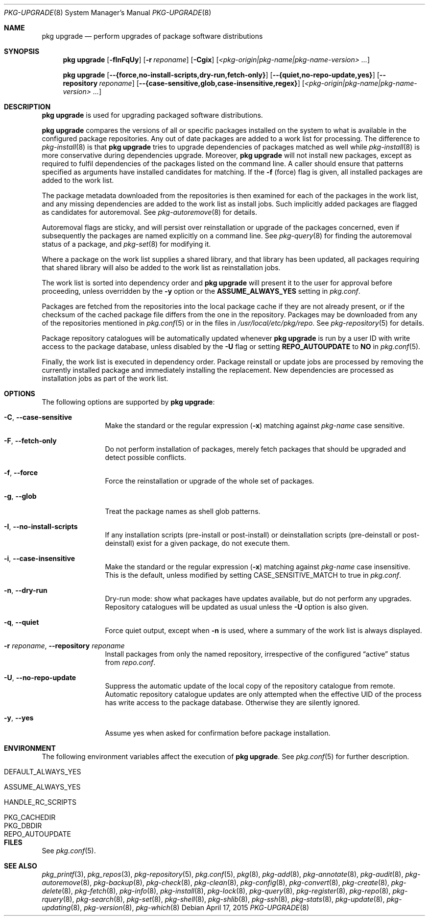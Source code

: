 .\"
.\" FreeBSD pkg - a next generation package for the installation and
.\" maintenance of non-core utilities.
.\"
.\" Redistribution and use in source and binary forms, with or without
.\" modification, are permitted provided that the following conditions
.\" are met:
.\" 1. Redistributions of source code must retain the above copyright
.\"    notice, this list of conditions and the following disclaimer.
.\" 2. Redistributions in binary form must reproduce the above copyright
.\"    notice, this list of conditions and the following disclaimer in the
.\"    documentation and/or other materials provided with the distribution.
.\"
.\"
.\"     @(#)pkg.8
.\"
.Dd April 17, 2015
.Dt PKG-UPGRADE 8
.Os
.Sh NAME
.Nm "pkg upgrade"
.Nd perform upgrades of package software distributions
.Sh SYNOPSIS
.Nm
.Op Fl fInFqUy
.Op Fl r Ar reponame
.Op Fl Cgix
.Op Ar <pkg-origin|pkg-name|pkg-name-version> ...
.Pp
.Nm
.Op Cm --{force,no-install-scripts,dry-run,fetch-only}
.Op Cm --{quiet,no-repo-update,yes}
.Op Cm --repository Ar reponame
.Op Cm --{case-sensitive,glob,case-insensitive,regex}
.Op Ar <pkg-origin|pkg-name|pkg-name-version> ...
.Sh DESCRIPTION
.Nm
is used for upgrading packaged software distributions.
.Pp
.Nm
compares the versions of all or specific packages installed on the system
to what is available in the configured package repositories.
Any out of date packages are added to a work list for processing.
The difference to
.Xr pkg-install 8
is that
.Nm
tries to upgrade dependencies of packages matched as well while
.Xr pkg-install 8
is more conservative during dependencies upgrade.
Moreover,
.Nm
will not install new packages, except as required to fulfil dependencies of
the packages listed on the command line.
A caller should ensure that patterns specified as arguments have installed
candidates for matching.
If the
.Fl f
(force) flag is given, all installed packages are added to the work
list.
.Pp
The package metadata downloaded from the repositories is then examined
for each of the packages in the work list, and any missing
dependencies are added to the work list as install jobs.
Such implicitly added packages are flagged as candidates for
autoremoval.
See
.Xr pkg-autoremove 8
for details.
.Pp
Autoremoval flags are sticky, and will persist over reinstallation or
upgrade of the packages concerned, even if subsequently the packages
are named explicitly on a command line.
See
.Xr pkg-query 8
for finding the autoremoval status of a package, and
.Xr pkg-set 8
for modifying it.
.Pp
Where a package on the work list supplies a shared library, and that
library has been updated, all packages requiring that shared library
will also be added to the work list as reinstallation jobs.
.Pp
The work list is sorted into dependency order and
.Nm
will present it to the user for approval before proceeding, unless
overridden by the
.Fl y
option or the
.Cm ASSUME_ALWAYS_YES
setting in
.Pa pkg.conf .
.Pp
Packages are fetched from the repositories into the local package
cache if they are not already present, or if the checksum of the
cached package file differs from the one in the repository.
Packages may be downloaded from any of the repositories mentioned
in
.Xr pkg.conf 5
or in the files in
.Pa /usr/local/etc/pkg/repo .
See
.Xr pkg-repository 5
for details.
.Pp
Package repository catalogues will be automatically updated whenever
.Nm
is run by a user ID with write access to the package database,
unless disabled by the
.Fl U
flag or setting
.Cm REPO_AUTOUPDATE
to
.Sy NO
in
.Xr pkg.conf 5 .
.Pp
Finally, the work list is executed in dependency order.
Package reinstall or update jobs are processed by removing the currently
installed package and immediately installing the replacement.
New dependencies are processed as installation jobs as part of the
work list.
.Sh OPTIONS
The following options are supported by
.Nm :
.Bl -tag -width repository
.It Fl C , Cm --case-sensitive
Make the standard or the regular expression
.Fl ( x )
matching against
.Ar pkg-name
case sensitive.
.It Fl F , Cm --fetch-only
Do not perform installation of packages, merely fetch packages that should be
upgraded and detect possible conflicts.
.It Fl f , Cm --force
Force the reinstallation or upgrade of the whole set of packages.
.It Fl g , Cm --glob
Treat the package names as shell glob patterns.
.It Fl I , Cm --no-install-scripts
If any installation scripts (pre-install or post-install) or deinstallation
scripts (pre-deinstall or post-deinstall) exist for a given package, do not
execute them.
.It Fl i , Cm --case-insensitive
Make the standard or the regular expression
.Fl ( x )
matching against
.Ar pkg-name
case insensitive.
This is the default, unless modified by setting
.Ev CASE_SENSITIVE_MATCH
to true in
.Pa pkg.conf .
.It Fl n , Cm --dry-run
Dry-run mode: show what packages have updates available, but do not perform
any upgrades.
Repository catalogues will be updated as usual unless the
.Fl U
option is also given.
.It Fl q , Cm --quiet
Force quiet output, except when
.Fl n
is used, where a summary of the work list is always displayed.
.It Fl r Ar reponame , Cm --repository Ar reponame
Install packages from only the named repository,
irrespective of the configured
.Dq active
status from
.Pa repo.conf .
.It Fl U , Cm --no-repo-update
Suppress the automatic update of the local copy of the repository catalogue
from remote.
Automatic repository catalogue updates are only attempted when the
effective UID of the process has write access to the package database.
Otherwise they are silently ignored.
.It Fl y , Cm --yes
Assume yes when asked for confirmation before package installation.
.El
.Sh ENVIRONMENT
The following environment variables affect the execution of
.Nm .
See
.Xr pkg.conf 5
for further description.
.Bl -tag -width ".Ev NO_DESCRIPTIONS"
.It Ev DEFAULT_ALWAYS_YES
.It Ev ASSUME_ALWAYS_YES
.It Ev HANDLE_RC_SCRIPTS
.It Ev PKG_CACHEDIR
.It Ev PKG_DBDIR
.It Ev REPO_AUTOUPDATE
.El
.Sh FILES
See
.Xr pkg.conf 5 .
.Sh SEE ALSO
.Xr pkg_printf 3 ,
.Xr pkg_repos 3 ,
.Xr pkg-repository 5 ,
.Xr pkg.conf 5 ,
.Xr pkg 8 ,
.Xr pkg-add 8 ,
.Xr pkg-annotate 8 ,
.Xr pkg-audit 8 ,
.Xr pkg-autoremove 8 ,
.Xr pkg-backup 8 ,
.Xr pkg-check 8 ,
.Xr pkg-clean 8 ,
.Xr pkg-config 8 ,
.Xr pkg-convert 8 ,
.Xr pkg-create 8 ,
.Xr pkg-delete 8 ,
.Xr pkg-fetch 8 ,
.Xr pkg-info 8 ,
.Xr pkg-install 8 ,
.Xr pkg-lock 8 ,
.Xr pkg-query 8 ,
.Xr pkg-register 8 ,
.Xr pkg-repo 8 ,
.Xr pkg-rquery 8 ,
.Xr pkg-search 8 ,
.Xr pkg-set 8 ,
.Xr pkg-shell 8 ,
.Xr pkg-shlib 8 ,
.Xr pkg-ssh 8 ,
.Xr pkg-stats 8 ,
.Xr pkg-update 8 ,
.Xr pkg-updating 8 ,
.Xr pkg-version 8 ,
.Xr pkg-which 8
